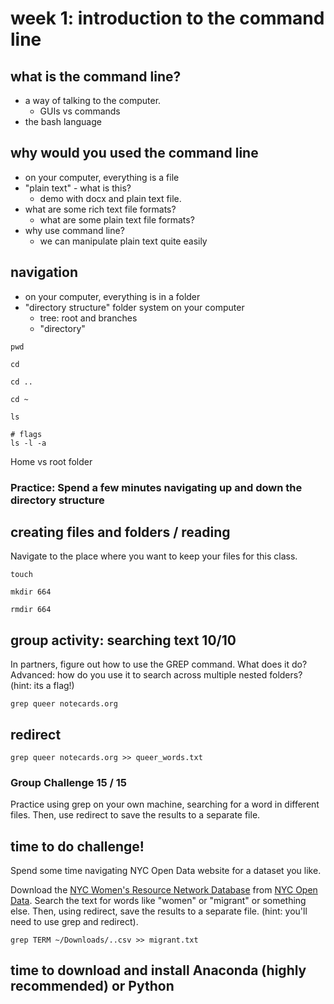 * week 1: introduction to the command line
** what is the command line?
- a way of talking to the computer.
  - GUIs vs commands
- the bash language
  
** why would you used the command line
- on your computer, everything is a file
- "plain text" - what is this?
  - demo with docx and plain text file.
- what are some rich text file formats?
  - what are some plain text file formats?
- why use command line?
  - we can manipulate plain text quite easily

** navigation
- on your computer, everything is in a folder
- "directory structure" folder system on your computer
  - tree: root and branches
  - "directory"

#+begin_src
pwd

cd

cd ..

cd ~

ls

# flags
ls -l -a
#+end_src

Home vs root folder

*** Practice: Spend a few minutes navigating up and down the directory structure

** creating files and folders / reading
Navigate to the place where you want to keep your files for this class.

#+begin_src 
touch 

mkdir 664

rmdir 664
#+end_src

** group activity: searching text 10/10
In partners, figure out how to use the GREP command. What does it do?
Advanced: how do you use it to search across multiple nested folders?
(hint: its a flag!)

#+begin_src 
grep queer notecards.org
#+end_src

** redirect

#+begin_src 
grep queer notecards.org >> queer_words.txt
#+end_src

*** Group Challenge 15 / 15
Practice using grep on your own machine, searching for a word in
different files. Then, use redirect to save the results to a separate
file. 

** time to do challenge!
Spend some time navigating NYC Open Data website for a dataset you
like. 

Download the [[https://data.cityofnewyork.us/Social-Services/NYC-Women-s-Resource-Network-Database/pqg4-dm6b/about_data][NYC Women's Resource Network Database]] from [[https://opendata.cityofnewyork.us/][NYC Open Data]].
Search the text for words like "women" or "migrant" or something else.
Then, using redirect, save the results to a separate file. (hint:
you'll need to use grep and redirect).

#+begin_src
grep TERM ~/Downloads/..csv >> migrant.txt
#+end_src

** time to download and install Anaconda (highly recommended) or Python

